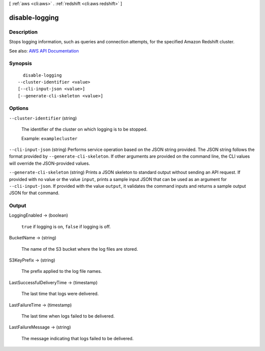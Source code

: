 [ :ref:`aws <cli:aws>` . :ref:`redshift <cli:aws redshift>` ]

.. _cli:aws redshift disable-logging:


***************
disable-logging
***************



===========
Description
===========



Stops logging information, such as queries and connection attempts, for the specified Amazon Redshift cluster.



See also: `AWS API Documentation <https://docs.aws.amazon.com/goto/WebAPI/redshift-2012-12-01/DisableLogging>`_


========
Synopsis
========

::

    disable-logging
  --cluster-identifier <value>
  [--cli-input-json <value>]
  [--generate-cli-skeleton <value>]




=======
Options
=======

``--cluster-identifier`` (string)


  The identifier of the cluster on which logging is to be stopped.

   

  Example: ``examplecluster``  

  

``--cli-input-json`` (string)
Performs service operation based on the JSON string provided. The JSON string follows the format provided by ``--generate-cli-skeleton``. If other arguments are provided on the command line, the CLI values will override the JSON-provided values.

``--generate-cli-skeleton`` (string)
Prints a JSON skeleton to standard output without sending an API request. If provided with no value or the value ``input``, prints a sample input JSON that can be used as an argument for ``--cli-input-json``. If provided with the value ``output``, it validates the command inputs and returns a sample output JSON for that command.



======
Output
======

LoggingEnabled -> (boolean)

  

   ``true`` if logging is on, ``false`` if logging is off.

  

  

BucketName -> (string)

  

  The name of the S3 bucket where the log files are stored.

  

  

S3KeyPrefix -> (string)

  

  The prefix applied to the log file names.

  

  

LastSuccessfulDeliveryTime -> (timestamp)

  

  The last time that logs were delivered.

  

  

LastFailureTime -> (timestamp)

  

  The last time when logs failed to be delivered.

  

  

LastFailureMessage -> (string)

  

  The message indicating that logs failed to be delivered.

  

  

